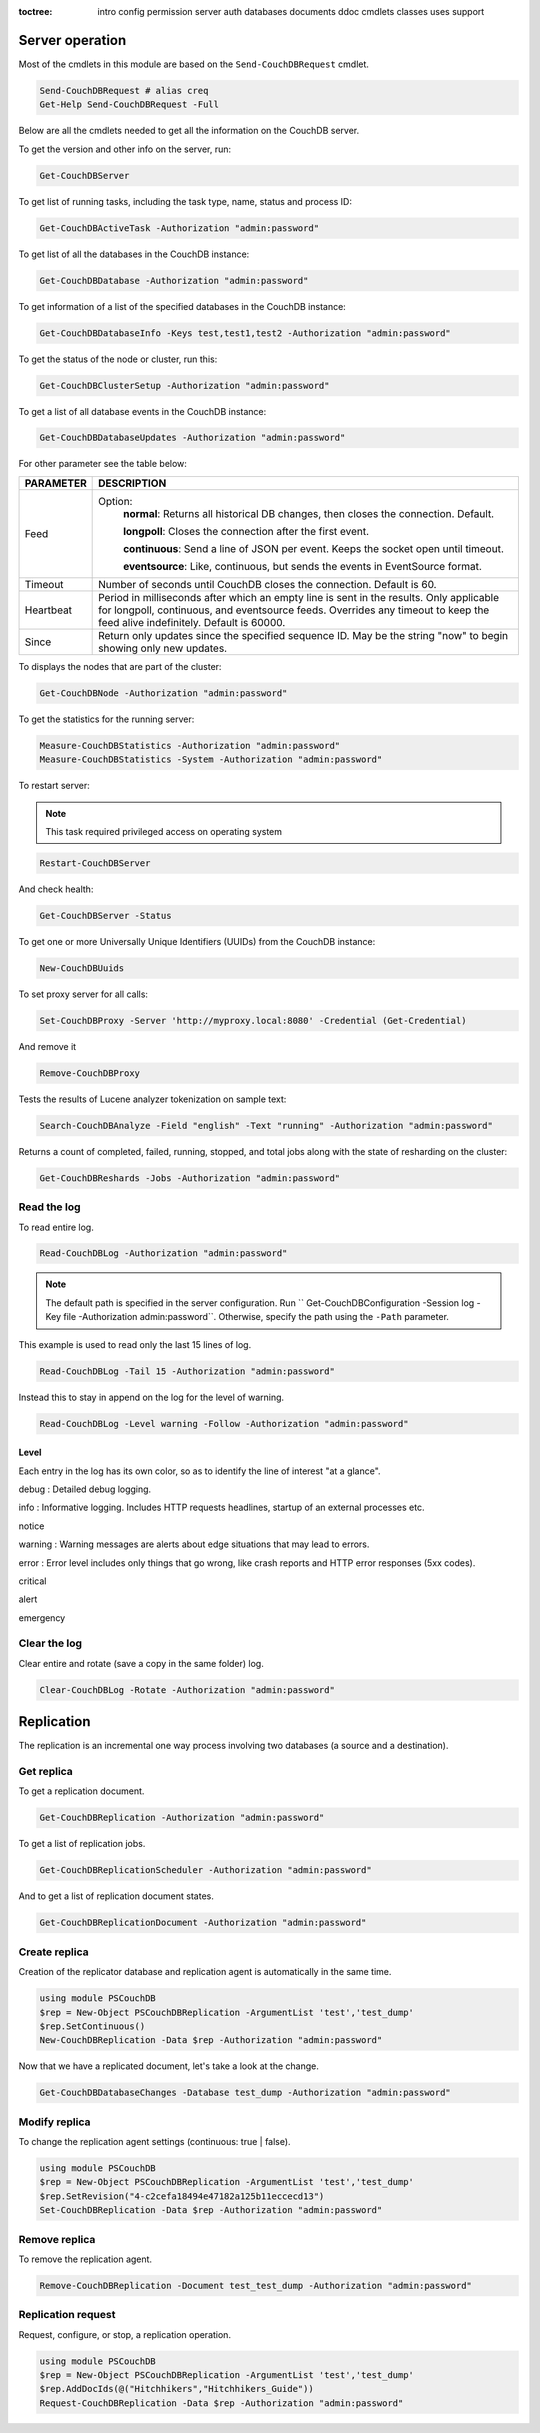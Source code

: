 :toctree:

    intro
    config
    permission
    server
    auth
    databases
    documents
    ddoc
    cmdlets
    classes
    uses
    support

Server operation
================

Most of the cmdlets in this module are based on the ``Send-CouchDBRequest`` cmdlet.

.. code-block:: powershell

    Send-CouchDBRequest # alias creq
    Get-Help Send-CouchDBRequest -Full

Below are all the cmdlets needed to get all the information on the CouchDB server.

To get the version and other info on the server, run:

.. code-block:: powershell

    Get-CouchDBServer

To get list of running tasks, including the task type, name, status and process ID:

.. code-block:: powershell

    Get-CouchDBActiveTask -Authorization "admin:password"

To get list of all the databases in the CouchDB instance:

.. code-block:: powershell

    Get-CouchDBDatabase -Authorization "admin:password"

To get information of a list of the specified databases in the CouchDB instance:

.. code-block:: powershell

    Get-CouchDBDatabaseInfo -Keys test,test1,test2 -Authorization "admin:password"

To get the status of the node or cluster, run this:

.. code-block:: powershell

    Get-CouchDBClusterSetup -Authorization "admin:password"

To get a list of all database events in the CouchDB instance:

.. code-block:: powershell

    Get-CouchDBDatabaseUpdates -Authorization "admin:password"

For other parameter see the table below:

================    ===========
PARAMETER           DESCRIPTION
================    ===========
Feed				Option:	            	
					**normal**: Returns all historical DB changes, then closes the connection. Default.
					
					**longpoll**: Closes the connection after the first event.
					
					**continuous**: Send a line of JSON per event. Keeps the socket open until timeout.
					
					**eventsource**: Like, continuous, but sends the events in EventSource format.
Timeout             Number of seconds until CouchDB closes the connection. Default is 60.
Heartbeat           Period in milliseconds after which an empty line is sent in the results. Only applicable for longpoll, continuous, and eventsource feeds. Overrides any timeout to keep the feed alive indefinitely. Default is 60000.
Since             	Return only updates since the specified sequence ID. May be the string "now" to begin showing only new updates.
================    ===========

To displays the nodes that are part of the cluster:

.. code-block:: powershell

    Get-CouchDBNode -Authorization "admin:password"

To get the statistics for the running server:

.. code-block:: powershell

    Measure-CouchDBStatistics -Authorization "admin:password"
    Measure-CouchDBStatistics -System -Authorization "admin:password"

To restart server:

.. note::
    This task required privileged access on operating system


.. code-block:: powershell

    Restart-CouchDBServer

And check health:

.. code-block:: powershell

    Get-CouchDBServer -Status

To get one or more Universally Unique Identifiers (UUIDs) from the CouchDB instance:

.. code-block:: powershell

    New-CouchDBUuids

To set proxy server for all calls:

.. code-block:: powershell

    Set-CouchDBProxy -Server 'http://myproxy.local:8080' -Credential (Get-Credential)

And remove it

.. code-block:: powershell

    Remove-CouchDBProxy

Tests the results of Lucene analyzer tokenization on sample text:

.. code-block:: powershell

    Search-CouchDBAnalyze -Field "english" -Text "running" -Authorization "admin:password"

Returns a count of completed, failed, running, stopped, and total jobs along with the state of resharding on the cluster:

.. code-block:: powershell

    Get-CouchDBReshards -Jobs -Authorization "admin:password"

Read the log
____________

To read entire log.

.. code-block:: powershell

    Read-CouchDBLog -Authorization "admin:password"

.. note::
    The default path is specified in the server configuration. Run `` Get-CouchDBConfiguration -Session log -Key file -Authorization admin:password``.
    Otherwise, specify the path using the ``-Path`` parameter.

This example is used to read only the last 15 lines of log.

.. code-block:: powershell

    Read-CouchDBLog -Tail 15 -Authorization "admin:password"

Instead this to stay in append on the log for the level of warning.

.. code-block:: powershell

    Read-CouchDBLog -Level warning -Follow -Authorization "admin:password"

Level
*****

Each entry in the log has its own color, so as to identify the line of interest "at a glance".

.. role:: goldenrod 
.. role:: dimgray
.. role:: gray
.. role:: yellow
.. role:: red
.. role:: darkred
.. role:: darkmagenta
.. role:: magenta

.. raw:: html

  <style type="text/css"><!--
   .goldenrod {color: goldenrod;}
   .dimgray {color: dimgray;}
   .gray {color: gray;}
   .yellow {color: yellow;}
   .red {color: red;}
   .darkred {color: darkred;}
   .darkmagenta {color: darkmagenta;}
   .magenta {color: magenta;}
   --></style>

:goldenrod:`debug` : Detailed debug logging.

:dimgray:`info` : Informative logging. Includes HTTP requests headlines, startup of an external processes etc.

:gray:`notice`

:yellow:`warning` : Warning messages are alerts about edge situations that may lead to errors.

:red:`error` : Error level includes only things that go wrong, like crash reports and HTTP error responses (5xx codes).

:darkred:`critical`

:darkmagenta:`alert`

:magenta:`emergency`

Clear the log
_____________

Clear entire and rotate (save a copy in the same folder) log.

.. code-block:: powershell

    Clear-CouchDBLog -Rotate -Authorization "admin:password"


Replication
===========

The replication is an incremental one way process involving two databases (a source and a destination).

Get replica
___________

To get a replication document.

.. code-block:: powershell

    Get-CouchDBReplication -Authorization "admin:password"

To get a list of replication jobs.

.. code-block:: powershell

    Get-CouchDBReplicationScheduler -Authorization "admin:password"

And to get a list of replication document states.

.. code-block:: powershell

    Get-CouchDBReplicationDocument -Authorization "admin:password"

Create replica
______________

Creation of the replicator database and replication agent is automatically in the same time.

.. code-block:: powershell

    using module PSCouchDB
    $rep = New-Object PSCouchDBReplication -ArgumentList 'test','test_dump'
    $rep.SetContinuous()
    New-CouchDBReplication -Data $rep -Authorization "admin:password"

Now that we have a replicated document, let's take a look at the change.

.. code-block:: powershell

    Get-CouchDBDatabaseChanges -Database test_dump -Authorization "admin:password"

Modify replica
______________

To change the replication agent settings (continuous: true | false).

.. code-block:: powershell

    using module PSCouchDB
    $rep = New-Object PSCouchDBReplication -ArgumentList 'test','test_dump'
    $rep.SetRevision("4-c2cefa18494e47182a125b11eccecd13")
    Set-CouchDBReplication -Data $rep -Authorization "admin:password"

Remove replica
______________

To remove the replication agent.

.. code-block:: powershell

    Remove-CouchDBReplication -Document test_test_dump -Authorization "admin:password"

Replication request
____________________

Request, configure, or stop, a replication operation.

.. code-block:: powershell

    using module PSCouchDB
    $rep = New-Object PSCouchDBReplication -ArgumentList 'test','test_dump'
    $rep.AddDocIds(@("Hitchhikers","Hitchhikers_Guide"))
    Request-CouchDBReplication -Data $rep -Authorization "admin:password"